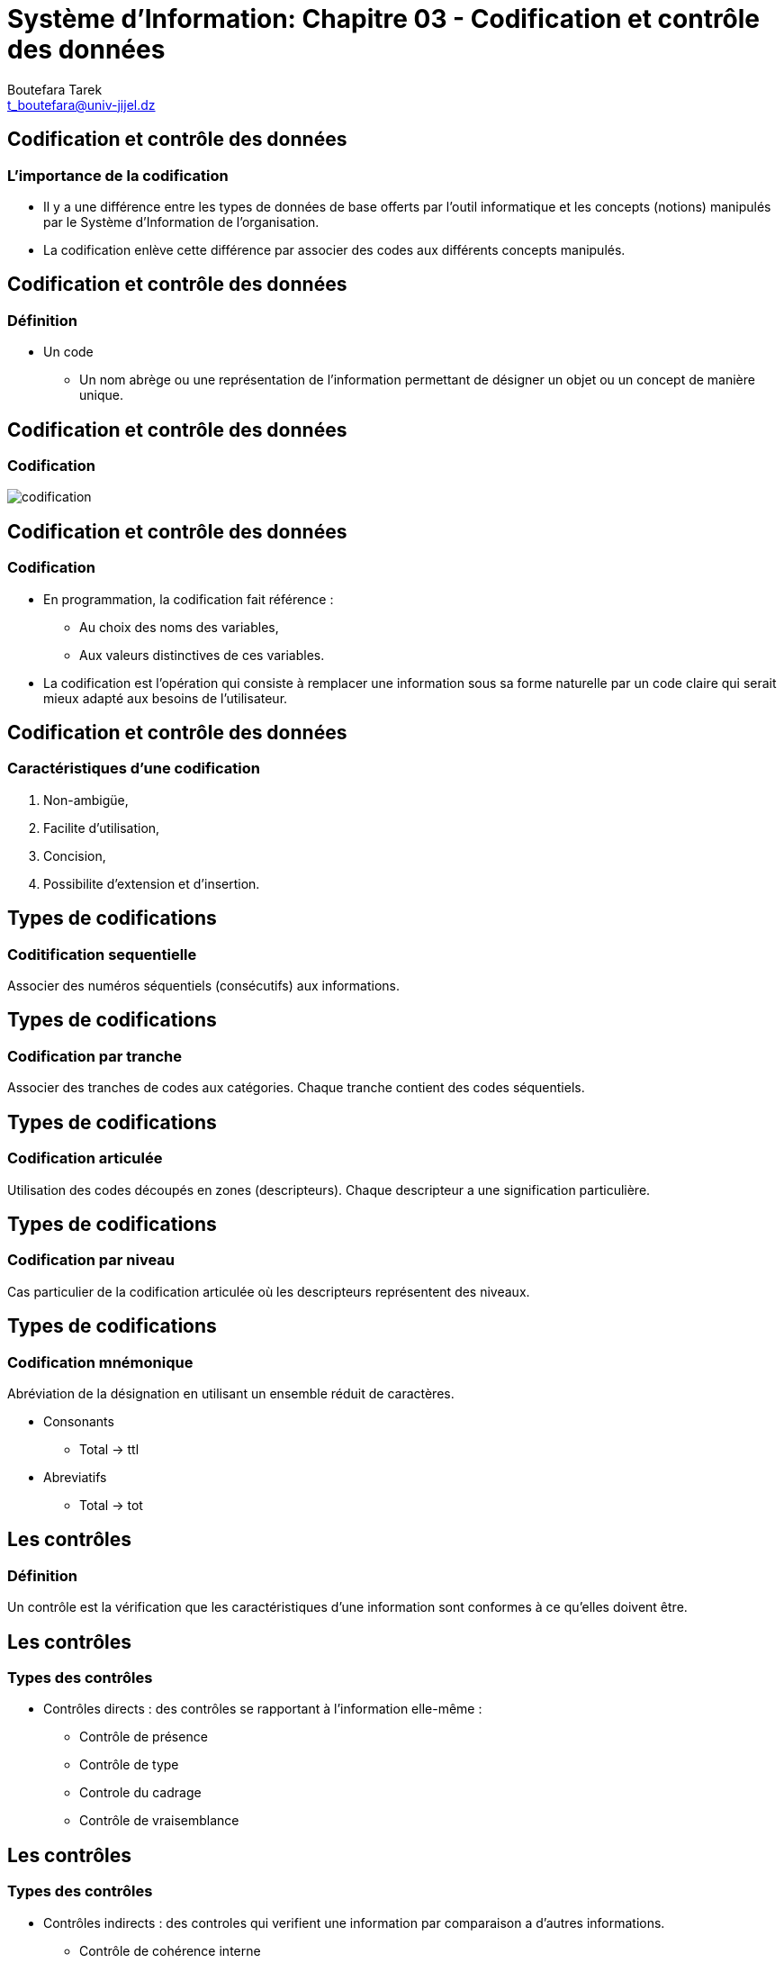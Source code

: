 = Système d'Information: Chapitre 03 - Codification et contrôle des données
:Author: Boutefara Tarek
:Email: t_boutefara@univ-jijel.dz
:Date: 2021-01-02 
:Revision: 0.1.0
:imagesdir: ./images/
:experimental:
:pdf-page-size: 9in x 6in

<<<

// Commande de génération :
// asciidoctor-pdf -a pdf-themesdir=. -a pdf-theme=presentation <fichier>.adoc 

== Codification et contrôle des données

=== L'importance de la codification

* Il y a une différence entre les types de données de base offerts par l'outil
informatique et les concepts (notions) manipulés par le Système d'Information
de l'organisation.
* La codification enlève cette différence par associer des codes aux 
différents concepts manipulés.

<<<

== Codification et contrôle des données

=== Définition

* Un code
** Un nom abrège ou une représentation de l'information permettant de 
désigner un objet ou un concept de manière unique.

<<<

== Codification et contrôle des données

=== Codification

image::codification.jpeg[]

<<<

== Codification et contrôle des données

=== Codification

* En programmation, la codification fait référence :
** Au choix des noms des variables,
** Aux valeurs distinctives de ces variables.
* La codification est l'opération qui consiste à remplacer une information 
sous sa forme naturelle par un code claire qui serait mieux adapté aux 
besoins de l'utilisateur. 

<<<

== Codification et contrôle des données

=== Caractéristiques d'une codification

. Non-ambigüe,
. Facilite d'utilisation,
. Concision,
. Possibilite d'extension et d'insertion.

<<<

== Types de codifications

=== Coditification sequentielle

Associer des numéros séquentiels (consécutifs) aux informations.

<<<

== Types de codifications

=== Codification par tranche

Associer des tranches de codes aux catégories. Chaque tranche contient
des codes séquentiels.

<<<

== Types de codifications

=== Codification articulée

Utilisation des codes découpés en zones (descripteurs). Chaque descripteur
a une signification particulière.

<<<

== Types de codifications

=== Codification par niveau

Cas particulier de la codification articulée où les descripteurs représentent 
des niveaux.

<<<

== Types de codifications

=== Codification mnémonique

Abréviation de la désignation en utilisant un ensemble réduit de caractères.

* Consonants
** Total -> ttl
* Abreviatifs
** Total -> tot

<<<

== Les contrôles

=== Définition

Un contrôle est la vérification que les caractéristiques d'une information
sont conformes à ce qu'elles doivent être.

<<<

== Les contrôles

=== Types des contrôles

* Contrôles directs : des contrôles se rapportant à l'information elle-même :
** Contrôle de présence
** Contrôle de type
** Controle du cadrage
** Contrôle de vraisemblance

<<<

== Les contrôles

=== Types des contrôles

* Contrôles indirects : des controles qui verifient une information par comparaison a d'autres
informations.
** Contrôle de cohérence interne
*** (Codification articulée)
** Contrôle de cohérence externe
*** Comparaison avec d'autres informations.

<<<

== Les contrôles

=== Ordre d'exécution des contrôles

. Presence,
. Type,
. Codage,
. Vraisemblance,
. Coherence interne,
. Coherence externe. 

